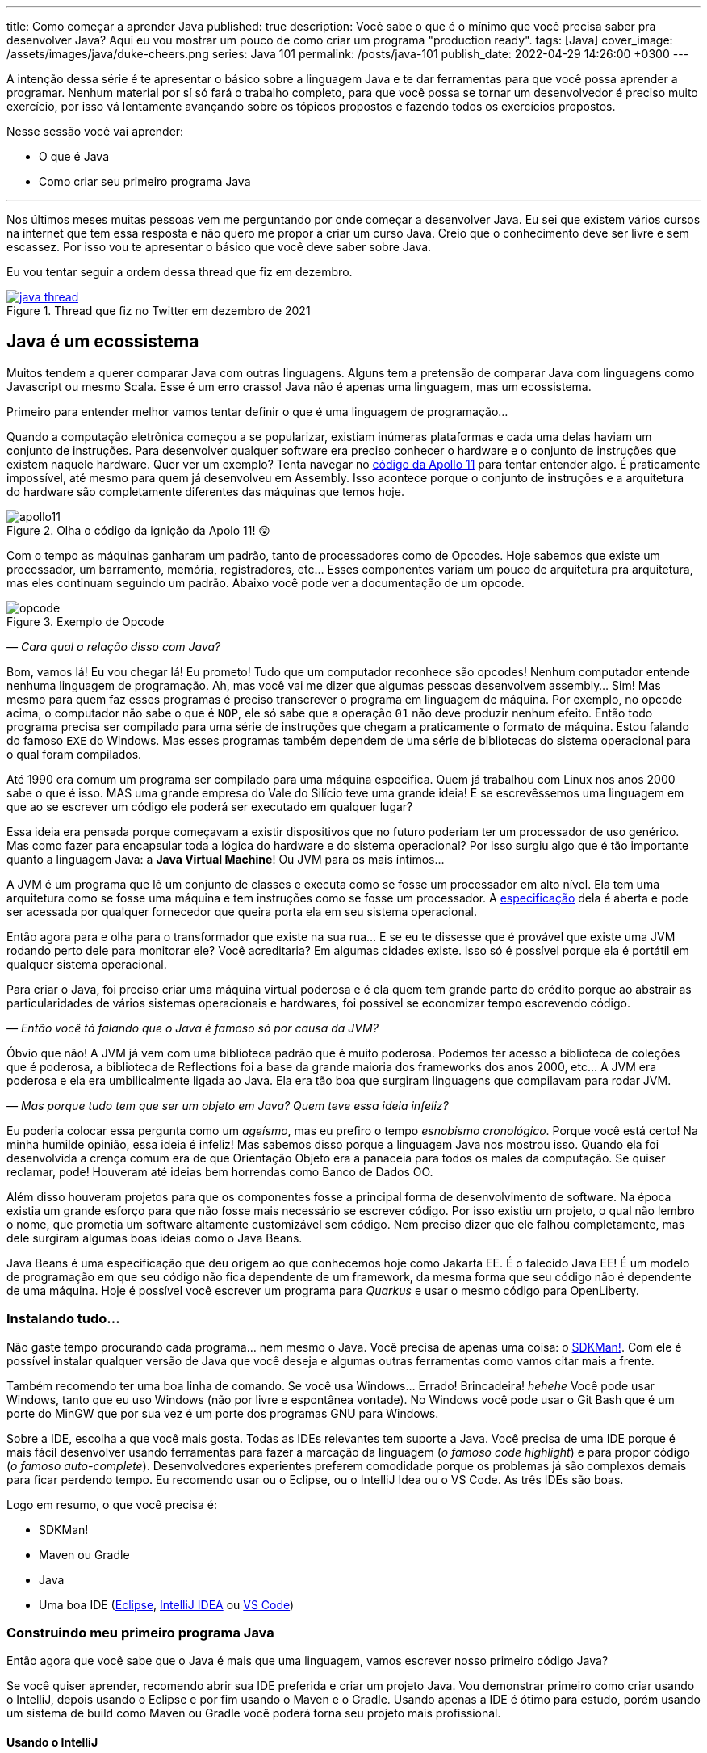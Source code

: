 ---
title: Como começar a aprender Java
published: true
description: Você sabe o que é o mínimo que você precisa saber pra desenvolver Java? Aqui eu vou mostrar um pouco de como criar um programa "production ready".
tags: [Java]
cover_image: /assets/images/java/duke-cheers.png
series: Java 101
permalink: /posts/java-101
publish_date: 2022-04-29 14:26:00 +0300
---

:imagesdir: assets/images/java-101

A intenção dessa série é te apresentar o básico sobre a linguagem Java e te dar ferramentas para que você possa aprender a programar. Nenhum material por sí só fará o trabalho completo, para que você possa se tornar um desenvolvedor é preciso muito exercício, por isso vá lentamente avançando sobre os tópicos propostos e fazendo todos os exercícios propostos. 

Nesse sessão você vai aprender:

* O que é Java
* Como criar seu primeiro programa Java

---

Nos últimos meses muitas pessoas vem me perguntando por onde começar a desenvolver Java. Eu sei que existem vários cursos na internet que tem essa resposta e não quero me propor a criar um curso Java. Creio que o conhecimento deve ser livre e sem escassez. Por isso vou te apresentar o básico que você deve saber sobre Java.

Eu vou tentar seguir a ordem dessa thread que fiz em dezembro.

[.text-center]
.Thread que fiz no Twitter em dezembro de 2021
image::cap-01/java-thread.PNG[id=twitter-thread, link=https://twitter.com/vepo/status/1473250093742571521, align="center"]

[#java-e-um-ecossistema]
== Java é um ecossistema

Muitos tendem a querer comparar Java com outras linguagens. Alguns tem a pretensão de comparar Java com linguagens como Javascript ou mesmo Scala. Esse é um erro crasso! Java não é apenas uma linguagem, mas um ecossistema.

Primeiro para entender melhor vamos tentar definir o que é uma linguagem de programação...

Quando a computação eletrônica começou a se popularizar, existiam inúmeras plataformas e cada uma delas haviam um conjunto de instruções. Para desenvolver qualquer software era preciso conhecer o hardware e o conjunto de instruções que existem naquele hardware. Quer ver um exemplo? Tenta navegar no https://github.com/chrislgarry/Apollo-11[código da Apollo 11] para tentar entender algo. É praticamente impossível, até mesmo para quem já desenvolveu em Assembly. Isso acontece porque o conjunto de instruções e a arquitetura do hardware são completamente diferentes das máquinas que temos hoje.

[.text-center]
.Olha o código da ignição da Apolo 11! 😲
image::cap-01/apollo11.png[id=apollo11, align="center"]

Com o tempo as máquinas ganharam um padrão, tanto de processadores como de Opcodes. Hoje sabemos que existe um processador, um barramento, memória, registradores, etc... Esses componentes variam um pouco de arquitetura pra arquitetura, mas eles continuam seguindo um padrão. Abaixo você pode ver a documentação de um opcode.

[.text-center]
.Exemplo de Opcode
image::cap-01/opcode.png[id=opcode, align="center"]

_— Cara qual a relação disso com Java?_

Bom, vamos lá! Eu vou chegar lá! Eu prometo! Tudo que um computador reconhece são opcodes! Nenhum computador entende nenhuma linguagem de programação. Ah, mas você vai me dizer que algumas pessoas desenvolvem assembly... Sim! Mas mesmo para quem faz esses programas é preciso transcrever o programa em linguagem de máquina. Por exemplo, no opcode acima, o computador não sabe o que é `NOP`, ele só sabe que a operação `01` não deve produzir nenhum efeito. Então todo programa precisa ser compilado para uma série de instruções que chegam a praticamente o formato de máquina. Estou falando do famoso `EXE` do Windows. Mas esses programas também dependem de uma série de bibliotecas do sistema operacional para o qual foram compilados.

Até 1990 era comum um programa ser compilado para uma máquina especifica. Quem já trabalhou com Linux nos anos 2000 sabe o que é isso. MAS uma grande empresa do Vale do Silício teve uma grande ideia! E se escrevêssemos uma linguagem em que ao se escrever um código ele poderá ser executado em qualquer lugar? 

Essa ideia era pensada porque começavam a existir dispositivos que no futuro poderiam ter um processador de uso genérico. Mas como fazer para encapsular toda a lógica do hardware e do sistema operacional? Por isso surgiu algo que é tão importante quanto a linguagem Java: a **Java Virtual Machine**! Ou JVM para os mais íntimos...

A JVM é um programa que lê um conjunto de classes e executa como se fosse um processador em alto nível. Ela tem uma arquitetura como se fosse uma máquina e tem instruções como se fosse um processador. A https://docs.oracle.com/javase/specs/jvms/se18/html/index.html[especificação] dela é aberta e pode ser acessada por qualquer fornecedor que queira porta ela em seu sistema operacional. 

Então agora para e olha para o transformador que existe na sua rua... E se eu te dissesse que é provável que existe uma JVM rodando perto dele para monitorar ele? Você acreditaria? Em algumas cidades existe. Isso só é possível porque ela é portátil em qualquer sistema operacional.

Para criar o Java, foi preciso criar uma máquina virtual poderosa e é ela quem tem grande parte do crédito porque ao abstrair as particularidades de vários sistemas operacionais e hardwares, foi possível se economizar tempo escrevendo código.

_— Então você tá falando que o Java é famoso só por causa da JVM?_

Óbvio que não! A JVM já vem com uma biblioteca padrão que é muito poderosa. Podemos ter acesso a biblioteca de coleções que é poderosa, a biblioteca de Reflections foi a base da grande maioria dos frameworks dos anos 2000, etc... A JVM era poderosa e ela era umbilicalmente ligada ao Java. Ela era tão boa que surgiram linguagens que compilavam para rodar JVM.

_— Mas porque tudo tem que ser um objeto em Java? Quem teve essa ideia infeliz?_

Eu poderia colocar essa pergunta como um _ageísmo_, mas eu prefiro o tempo _esnobismo cronológico_. Porque você está certo! Na minha humilde opinião, essa ideia é infeliz! Mas sabemos disso porque a linguagem Java nos mostrou isso. Quando ela foi desenvolvida a crença comum era de que Orientação Objeto era a panaceia para todos os males da computação. Se quiser reclamar, pode! Houveram até ideias bem horrendas como Banco de Dados OO.

Além disso houveram projetos para que os componentes fosse a principal forma de desenvolvimento de software. Na época existia um grande esforço para que não fosse mais necessário se escrever código. Por isso existiu um projeto, o qual não lembro o nome, que prometia um software altamente customizável sem código. Nem preciso dizer que ele falhou completamente, mas dele surgiram algumas boas ideias como o Java Beans. 

Java Beans é uma especificação que deu origem ao que conhecemos hoje como Jakarta EE. É o falecido Java EE! É um modelo de programação em que seu código não fica dependente de um framework, da mesma forma que seu código não é dependente de uma máquina. Hoje é possível você escrever um programa para _Quarkus_ e usar o mesmo código para OpenLiberty.

=== Instalando tudo...

Não gaste tempo procurando cada programa... nem mesmo o Java. Você precisa de apenas uma coisa: o https://sdkman.io/[SDKMan!]. Com ele é possível instalar qualquer versão de Java que você deseja e algumas outras ferramentas como vamos citar mais a frente. 

Também recomendo ter uma boa linha de comando. Se você usa Windows... Errado! Brincadeira! _hehehe_ Você pode usar Windows, tanto que eu uso Windows (não por livre e espontânea vontade). No Windows você pode usar o Git Bash que é um porte do MinGW que por sua vez é um porte dos programas GNU para Windows.

Sobre a IDE, escolha a que você mais gosta. Todas as IDEs relevantes tem suporte a Java. Você precisa de uma IDE porque é mais fácil desenvolver usando ferramentas para fazer a marcação da linguagem (_o famoso code highlight_) e para propor código (_o famoso auto-complete_). Desenvolvedores experientes preferem comodidade porque os problemas já são complexos demais para ficar perdendo tempo. Eu recomendo usar ou o Eclipse, ou o IntelliJ Idea ou o VS Code. As três IDEs são boas.

Logo em resumo, o que você precisa é:

* SDKMan!
* Maven ou Gradle
* Java
* Uma boa IDE (https://www.eclipse.org/downloads/[Eclipse], https://www.jetbrains.com/pt-br/idea/download/#section=windows[IntelliJ IDEA] ou https://code.visualstudio.com/download[VS Code])

=== Construindo meu primeiro programa Java

Então agora que você sabe que o Java é mais que uma linguagem, vamos escrever nosso primeiro código Java?

Se você quiser aprender, recomendo abrir sua IDE preferida e criar um projeto Java. Vou demonstrar primeiro como criar usando o IntelliJ, depois usando o Eclipse e por fim usando o Maven e o Gradle. Usando apenas a IDE é ótimo para estudo, porém usando um sistema de build como Maven ou Gradle você poderá torna seu projeto mais profissional.

==== Usando o IntelliJ

Com o ItelliJ, selecione Novo Projeto e você verá a tela abaixo. Você precisa adicionar o nome do projeto (_Name_) e o local em que deseja criar o projeto (_Location_). Eu recomendo você ter uma pasta separada para todos os seus projetos. 

[.text-center]
.Tela de novo Projeto
image::cap-01/intellij-novo-projeto-1.png[id=intellij-novo-projeto-1, align="center"]


Na tela acima, temos algumas opções que são importantes. A primeira delas é que você pode escolher o sistema de build do seu projeto. O IntelliJ já tem um sistema de build próprio, mas você pode usar Maven ou Gradle. A segunda opção é que você pode escolher a versão da JDK que você vai usar. A JDK é a ferramenta que te possibilitará desenvolver Java, ela contém todos os programas para compilar seu código, executar, debugar e muitas outras ferramentas que podemos falar mais a diante. O IntelliJ permite você selecionar a JDK e fazer o download dela. Eu recomendo você usar a versão mais recente e escolher a Oracle OpenJDK como vendor. Depois você pode escolher já inicializar esse projeto como um repositório git (_Create Git repository_) ou iniciar o projeto com um código de exemplo (_Add sample code_).

Depois de criado o projeto, você terá que adicionar uma classe ao projeto. Todo programa Java precisa de um método de entrada chamado `main`. Apesar de muitos criticarem essa limitação, isso era comum quando o Java foi desenvolvido. Hoje, na verdade, o Java não tem essa limitação, você pode usar o https://cr.openjdk.java.net/~rfield/tutorial/JShellTutorial.html[JShell] e importar um arquivo `jsh`. Para criar sua primeira classe, selecione o botão direito do mouse na pasta `src` e depois selecione **New → Java Class**.

[.text-center]
.Criando nova classe
image::cap-01/intellij-novo-projeto-2.png[id=intellij-novo-projeto-2, align="center"]

Ao selecionar uma nova classe, será necessário dar um nome a ela. O nome de uma classe é o que chamamos de _Fully Qualified Name_, ele é composto pelo nome do pacote e o real nome da classe, no caso estou criando o pacote `io.vepo.helloworld` e a classe `HelloWorld`. Vamos falar mais sobre classes e pacotes quando formos falar de Orientação a Objetos (eu prometo falar disso, tenham paciência!).

[.text-center]
.Dando nome a classe
image::cap-01/intellij-novo-projeto-3.png[id=intellij-novo-projeto-3, align="center"]

Criada a classe, vou te apresentar uma funcionalidade muito importante. Abra o editor de texto posicione o cursor para editar o texto dentro da classe, adicione o texto `ma` e use a funcionalidade mais fabulosa que se chama **auto-complete** selecionando **CTRL+SPACE**! Magicamente a IDE vai compreender qual é o contexto e vai propor o que você deve escrever. Agora siga para o último _snippet_ desse post. (snippet significa trecho, é normalmente um significado para um trecho de código que serve de exemplo simples).

[.text-center]
.Criando método main
image::cap-01/intellij-novo-projeto-4.png[id=intellij-novo-projeto-4, align="center"]

==== Usando o Eclipse

Eclipse é uma IDE que pode parecer ultrapassada, mas ela tem uma relação intrínseca com o Java, https://www.oracle.com/java/technologies/java-se-support-roadmap.html[hoje uma nova versão do Java] é liberado pela Oracle semestralmente, mas para que a Oracle conseguisse essa proeza (antes demorava anos) ela acabou deixando liberando o Java EE para Eclipse Foundation sob o nome de Jakarta EE. Por enquanto você não precisa saber de nada disso, só lembre que Eclipse é a IDE da Eclipse Foundation que controla alguma coisa do Java!

Porque eu citei o Java EE? Porque é provável que ao tentar fazer o download do Eclipse você veja a opção Enterprise como disponível. Você não precisa por enquanto de uma versão enterprise, tudo que você precisa é do Java Padrão (ou Java Standard Edition, SE para os mais íntimos).

Assim, ao iniciar o Workspace do Eclipse para Java você verá a opção para criar um novo projeto Java.

[.text-center]
.Criar novo projeto - Atalho
image::cap-01/eclipse-novo-projeto-1.png[id=eclipse-novo-projeto-1, align="center"]

Ao selecionar, você entrará no Wizard de criação de um novo projeto. Semelhantemente ao IntelliJ, você terá que escolher um nome para o projeto e um local, a diferença é que no Eclipse o local padrão é o workspace. Você não precisa criar o projeto no workspace, você pode usar qualquer diretório, mas será no workspace que o Eclipse salvará alguns arquivos que definem como você está usando o mesmo, por isso caso você tenha mais de um contexto de desenvolvimento, você pode usar vários workspaces e trocar quando necessitar trocar de contextos. Por exemplo, você tem o workspace do trabalho e o workspace da faculdade, ou um workspace para cada projeto que você está trabalhando.

Você também pode selecionar a JDK que vai usar. Eu recomendo selecionar **Finish**, pois as outras telas do wizard são usadas para adicionar novas bibliotecas ou mudar a estrutura de diretórios do projeto.

[.text-center]
.Criar novo projeto - Wizard
image::cap-01/eclipse-novo-projeto-2.png[id=eclipse-novo-projeto-2, align="center"]

Da mesma forma que o IntelliJ você tem que selecionar o botão direito do mouse na pasta `src` e depois selecione **New → Java Class**.

[.text-center]
.Criando classe - Atalho
image::cap-01/eclipse-novo-projeto-3.png[id=eclipse-novo-projeto-3, align="center"]

E por fim dar um nome a classe, mas diferente do IntelliJ, o Eclipse dá mais liberdade para criar a classe, como já adicionar o método `main`.

[.text-center]
.Criando classe - Wizard
image::cap-01/eclipse-novo-projeto-4.png[id=eclipse-novo-projeto-4, align="center"]

Com a classe, você também pode usar o **auto-complete**. Eu pessoalmente acho essa funcionalidade melhor no Eclipse que no IntelliJ. Aliás, se você usa VS Code, você está usando essa funcionalidade porque o VS Code usa o servidor de código do Eclipse.

Uma desvantagem de usar eclipse é que ele não usa coordenadas Maven como veremos a seguir para definir as dependências.

==== Usando o Gradle

O erro mais comum de quem vai criar um projeto Java é baixar uma IDE e criar um projeto Java. 🤯 Eu fiz isso por muito tempo, até descobrir que é só dor de cabeça. É mais fácil você usar o Maven ou o Gradle. Eu uso Maven por comodidade, já tive vontade de aprender Gradle, mas... Bom... Vamos ver o Gradle!

Com o Gradle você pode usar ele para gerar a estrutura do seu projeto automaticamente, basta executar `gradle init` no diretório da aplicação e seguir respondendo as perguntas. Eu recomendo criar uma application Java não quebrada em submódulos usando Groovy e JUnit Jupyter conforme abaixo:

[source,bash]
----
$ gradle init

Select type of project to generate:
  1: basic
  2: application
  3: library
  4: Gradle plugin
Enter selection (default: basic) [1..4] 2

Select implementation language:
  1: C++
  2: Groovy
  3: Java
  4: Kotlin
  5: Scala
  6: Swift
Enter selection (default: Java) [1..6] 3

Split functionality across multiple subprojects?:
  1: no - only one application project
  2: yes - application and library projects
Enter selection (default: no - only one application project) [1..2] 1

  1: Groovy
  2: Kotlin EXECUTING [10s]
Enter selection (default: Groovy) [1..2] 1

Select test framework:
  1: JUnit 4
  2: TestNG
  3: Spock
  4: JUnit Jupiter
Enter selection (default: JUnit Jupiter) [1..4] 4

Project name (default: meu-projeto-gradle):
Source package (default: meu.projeto.gradle):


BUILD SUCCESSFUL
2 actionable tasks: 2 executed
----

O próximo passo é abrir o diretório em uma IDE, ver a estrutura criada. Para saber como usar o Gradle, use o comando `gradle tasks` e com um pouco de Google Translator você poderá saber tudo o que fazer com o projeto. 

Eu nunca tinha usado o Gradle e ele me parece bem mais fácil que o Maven. Você precisa ficar atento ao arquivo `build.gradle` que é onde todas as propriedades são definidas. Elas serão bem similares as definidas no nosso projeto Maven, mas em uma linguagem diferente, o Groovy.

==== Usando o Maven

.Aviso
[sidebar]
Apesar de Maven usar XML, não se sinta intimidado. Eu deixe um exemplo com comentários. Caso você ainda ache difícil, manda um feedback aí com a sua dificuldade pelo twitter para https://twitter.com/vepo[@vepo].

Com o Maven você pode facilmente criar um projeto Java e compilar ele independente de IDE. O Maven também vai se encarregará de encontrar todas as dependências em suas versões e dependências. Então para criar um projeto Java basta criar um arquivo `pom.xml` e um arquivo Java, como na estrutura abaixo.

[source]
----
.
├── src
│   └── main
│       └── java
│           └── io
│               └── vepo
│                   └── helloworld
│                       └── HelloWorld.java
└── pom.xml
----

Para quem não conhece o Maven (_dê uma olhada nesse https://github.com/dev-roadmap/backend-roadmap/blob/main/caso-de-uso-00-configurando-um-projeto-quarkus.md[simples tutorial]_), ele vai gerenciar a build do seu projetos Java. O arquivo `pom.xml` vai conter as informações básicas do projeto e as dependências. Você pode achar estranha a estrutura de diretórios, mas ela é bastante útil para evitar configurações. O Maven atua por um padrão chamado https://pt.wikipedia.org/wiki/Conven%C3%A7%C3%A3o_sobre_configura%C3%A7%C3%A3o[Convenção sobre configuração], ao invés de colocar todas as configurações do projeto, basta seguir essa regrinha básica de estrutura de diretórios.

Para encontrar dependências Maven, é possível procurar no mvnrepository.com. Cada dependência é definida pelas coordenadas `groupId`, `artifactId` e `version` e elas podem ser encontradas diretamente no mvnrepository.com, como é o caso do Kafka Clientes https://mvnrepository.com/artifact/org.apache.kafka/kafka-clients[mvnrepository.com/artifact/org.apache.kafka/kafka-clients]. Observe o padrão da URL, `mvnrepository.com/artifact/{groupId}/{artifactId}`. É possível também adicionar a versão na URL `mvnrepository.com/artifact/{groupId}/{artifactId}/{version}`. Isso facilita a busca pode dependências.

Para facilitar na execução, já estou colocando o plugin `org.codehaus.mojo:exec-maven-plugin` corretamente configurado para apontar para a classe `io.vepo.helloworld.HelloWorld`, assim para executar basta usar `mvn clean compile exec:java`.

[source,xml]
----
<?xml version="1.0"?>
<project xsi:schemaLocation="http://maven.apache.org/POM/4.0.0 http://maven.apache.org/xsd/maven-4.0.0.xsd" xmlns="http://maven.apache.org/POM/4.0.0" xmlns:xsi="http://www.w3.org/2001/XMLSchema-instance">
    <modelVersion>4.0.0</modelVersion>

    <groupId>io.vepo.helloworld</groupId> <!-- Use um identificado para sua empresa                    -->
    <artifactId>hello-world</artifactId>  <!-- Use um identificado para seu projeto                    -->
    <version>1.0.0-SNAPSHOT</version>     <!-- Use um versão baseada em https://semver.org/lang/pt-BR/ -->
    <name>Hello World!</name>             <!-- Dê um nome legal ao seu projeto                         -->
    <properties>
        <!-- Caso você se uma versão de Java diferente, altere a linha abaixo -->
        <java.version>18</java.version>
        <project.build.sourceEncoding>UTF-8</project.build.sourceEncoding>
        <project.reporting.outputEncoding>UTF-8</project.reporting.outputEncoding>
        <maven.compiler.parameters>true</maven.compiler.parameters>

        <maven.compiler.source>${java.version}</maven.compiler.source>
        <maven.compiler.target>${java.version}</maven.compiler.target>
    </properties>

    <dependencies>
        <!-- Procure as dependências no mvnrepository.com -->
    </dependencies>
    <build>
        <finalName>hello-world</finalName> <!-- Esse nome é usado para construir o jar final -->
        <plugins>
            <plugin>
                <groupId>org.codehaus.mojo</groupId>
                <artifactId>exec-maven-plugin</artifactId>
                <version>3.0.0</version>
                <configuration>
                    <mainClass>io.vepo.helloworld.HelloWorld</mainClass>
                </configuration>
            </plugin>
        </plugins>
    </build>
</project>
----

Observe como é simples... Com isso todas as configurações ficam disponíveis em um único arquivo que pode ser usado pela sua IDE preferida.

Agora é só criar a classe como o exemplo abaixo e pronto! Execute `mvn clean compile exec:java` e você verá o resultado na tela.

[source,java]
----
package io.vepo.helloworld;

public class HelloWorld {
    public static void main(String[] args) {
        System.out.println("Hello World!");
    }
}
----

Agora caso você queira criar um programa usando um framework... Eu recomendo você procurar o tutorial desse framework. Talvez você precisará escrever um `main` específico ou mesmo usar um conjunto de anotações.

[#cap-01-exercicios]
== Exercícios

Os exercícios são propostos como forma de validar que você pode ir para o próximo passo. Nessa sessão vamos apenas pedir para você configurar o ambiente, para isso:

1. Configure usa IDE preferida
2. Crie um programa Java usando a IDE
3. Crie um programa Java usando um sistema de build (Maven ou Gradle)

[#cap-01-proximos-passos]
== Próximos passos

Agora que você sabe como escrever e executar um programa Java, você pode conhecer um pouco mais da sintaxe da linguagem. Ela é baseada na linguagem C, mas tem algumas especificidades... Eu recomendei o tutorial do https://www.w3schools.com/java/java_syntax.asp[W3CSchools] por ter ao menos uma listagem das principais construções do Java 8. Tente saber como declarar uma classe, um método, variáveis, quais são as principais estruturas de loop (`for` e `while`) e suas variações e por fim as estruturas lógicas (`if` e `switch`).

Depois conheça ao menos alguns dos pacotes básicos da linguagem, a https://docs.oracle.com/en/java/javase/18/docs/api/java.base/module-summary.html[documentação] está disponível na internet. Eu recomendo que você comece pelo pacote https://docs.oracle.com/en/java/javase/18/docs/api/java.base/java/util/package-summary.html[`java.util`] ele vai conter as classes básicas de coleções. No próximo post vamos focar exatamente nela!